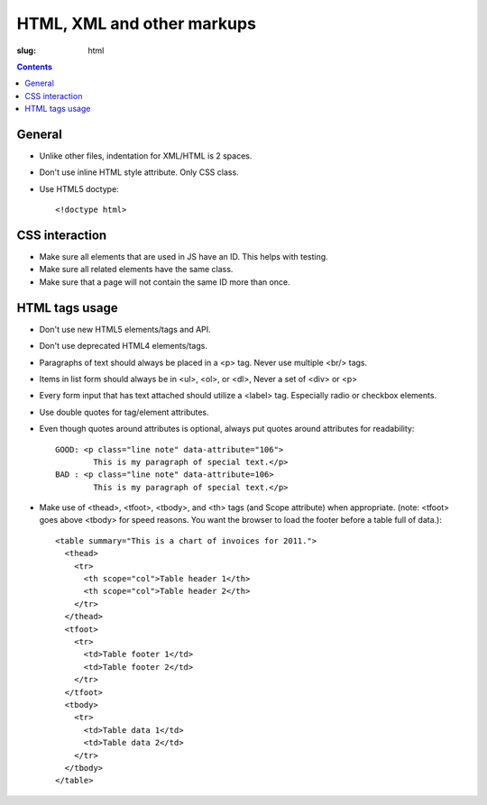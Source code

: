 HTML, XML and other markups
###########################

:slug: html

.. contents::


General
=======

* Unlike other files, indentation for XML/HTML is 2 spaces. 

* Don't use inline HTML style attribute. Only CSS class.

* Use HTML5 doctype::

    <!doctype html>


CSS interaction
===============

* Make sure all elements that are used in JS have an ID.
  This helps with testing.

* Make sure all related elements have the same class.

* Make sure that a page will not contain the same ID more than once.


HTML tags usage
===============

* Don't use new HTML5 elements/tags and API.

* Don't use deprecated HTML4 elements/tags.

* Paragraphs of text should always be placed in a <p> tag.
  Never use multiple <br/> tags.

* Items in list form should always be in <ul>, <ol>, or <dl>,
  Never a set of <div> or <p>

* Every form input that has text attached should utilize a <label> tag.
  Especially radio or checkbox elements.

* Use double quotes for tag/element attributes.

* Even though quotes around attributes is optional, always put quotes around
  attributes for readability::

    GOOD: <p class="line note" data-attribute="106">
            This is my paragraph of special text.</p>
    BAD : <p class="line note" data-attribute=106>
            This is my paragraph of special text.</p>

* Make use of <thead>, <tfoot>, <tbody>, and <th> tags (and Scope attribute)
  when appropriate. (note: <tfoot> goes above <tbody> for speed reasons.
  You want the browser to load the footer before a table full of data.)::

    <table summary="This is a chart of invoices for 2011.">
      <thead>
        <tr>
          <th scope="col">Table header 1</th>
          <th scope="col">Table header 2</th>
        </tr>
      </thead>
      <tfoot>
        <tr>
          <td>Table footer 1</td>
          <td>Table footer 2</td>
        </tr>
      </tfoot>
      <tbody>
        <tr>
          <td>Table data 1</td>
          <td>Table data 2</td>
        </tr>
      </tbody>
    </table>
